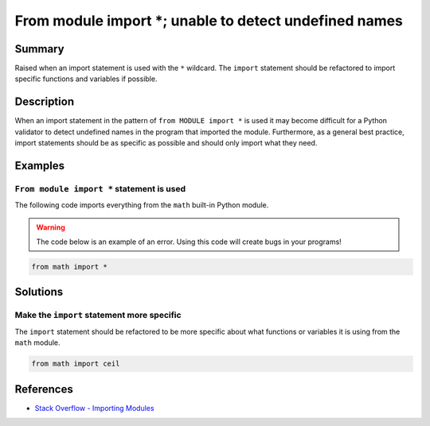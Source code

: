 From module import *; unable to detect undefined names
======================================================

Summary
-------

Raised when an import statement is used with the ``*`` wildcard. The ``import`` statement should be refactored to import specific functions and variables if possible.

Description
-----------

When an import statement in the pattern of ``from MODULE import *`` is used it may become difficult for a Python validator to detect undefined names in the program that imported the module. Furthermore, as a general best practice, import statements should be as specific as possible and should only import what they need.

Examples
----------

``From module import *`` statement is used
..........................................

The following code imports everything from the ``math`` built-in Python module.

.. warning:: The code below is an example of an error. Using this code will create bugs in your programs!

.. code:: python

    from math import *

Solutions
---------

Make the ``import`` statement more specific
...........................................

The ``import`` statement should be refactored to be more specific about what functions or variables it is using from the ``math`` module.

.. code:: python

    from math import ceil


References
----------
- `Stack Overflow - Importing Modules <http://stackoverflow.com/questions/15145159/importing-modules-how-much-is-too-much>`_
